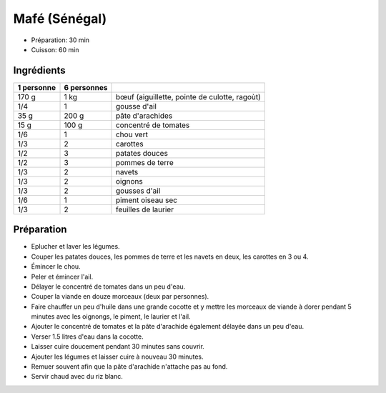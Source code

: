 .. index:: Mafé (Sénégal)
.. index:: Par pays: Sénégal; Mafé
.. index:: Saisons: 4 saisons; Mafé (Sénégal)

.. index:: Boeuf; Mafé (Sénégal)
.. index:: Ail; Mafé (Sénégal)
.. index:: Arachide; Mafé (Sénégal)
.. index:: Cacahuete; Mafé (Sénégal)
.. index:: Tomate; Mafé (Sénégal)
.. index:: Chou; Mafé (Sénégal)
.. index:: Carotte; Mafé (Sénégal)
.. index:: Patate douce; Mafé (Sénégal)
.. index:: Pomme de terre; Mafé (Sénégal)
.. index:: Navet; Mafé (Sénégal)
.. index:: Oignon; Mafé (Sénégal)
.. index:: Piment; Mafé (Sénégal)
.. index:: Laurier; Mafé (Sénégal)

.. _cuisine_mafe:

Mafé (Sénégal)
##############

* Préparation: 30 min
* Cuisson: 60 min


Ingrédients
===========

+------------+-------------+----------------------------------------------------+
| 1 personne | 6 personnes |                                                    |
+============+=============+====================================================+
|      170 g |        1 kg | bœuf (aiguillette, pointe de culotte, ragoùt)      |
+------------+-------------+----------------------------------------------------+
|        1/4 |           1 | gousse d'ail                                       |
+------------+-------------+----------------------------------------------------+
|       35 g |       200 g | pâte d'arachides                                   |
+------------+-------------+----------------------------------------------------+
|       15 g |       100 g | concentré de tomates                               |
+------------+-------------+----------------------------------------------------+
|        1/6 |           1 | chou vert                                          |
+------------+-------------+----------------------------------------------------+
|        1/3 |           2 | carottes                                           |
+------------+-------------+----------------------------------------------------+
|        1/2 |           3 | patates douces                                     |
+------------+-------------+----------------------------------------------------+
|        1/2 |           3 | pommes de terre                                    |
+------------+-------------+----------------------------------------------------+
|        1/3 |           2 | navets                                             |
+------------+-------------+----------------------------------------------------+
|        1/3 |           2 | oignons                                            |
+------------+-------------+----------------------------------------------------+
|        1/3 |           2 | gousses d'ail                                      |
+------------+-------------+----------------------------------------------------+
|        1/6 |           1 | piment oiseau sec                                  |
+------------+-------------+----------------------------------------------------+
|        1/3 |           2 | feuilles de laurier                                |
+------------+-------------+----------------------------------------------------+


Préparation
===========

* Eplucher et laver les légumes.
* Couper les patates douces, les pommes de terre et les navets en deux, les carottes en 3 ou 4.
* Émincer le chou.
* Peler et émincer l'ail.
* Délayer le concentré de tomates dans un peu d'eau.
* Couper la viande en douze morceaux (deux par personnes).
* Faire chauffer un peu d'huile dans une grande cocotte et y mettre les morceaux de viande à dorer pendant 5 minutes avec les oignongs, le piment, le laurier et l'ail.
* Ajouter le concentré de tomates et la pâte d'arachide également délayée dans un peu d'eau.
* Verser 1.5 litres d'eau dans la cocotte.
* Laisser cuire doucement pendant 30 minutes sans couvrir.
* Ajouter les légumes et laisser cuire à nouveau 30 minutes.
* Remuer souvent afin que la pâte d'arachide n'attache pas au fond.
* Servir chaud avec du riz blanc.

